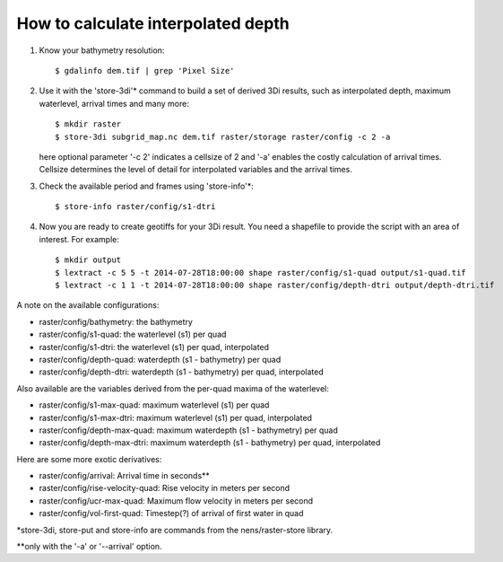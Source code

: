 How to calculate interpolated depth
===================================

1. Know your bathymetry resolution::

    $ gdalinfo dem.tif | grep 'Pixel Size'

2. Use it with the 'store-3di'\* command to build a set of derived 3Di
   results, such as interpolated depth, maximum waterlevel, arrival times
   and many more::

    $ mkdir raster
    $ store-3di subgrid_map.nc dem.tif raster/storage raster/config -c 2 -a

   here optional parameter '-c 2' indicates a cellsize of 2 and '-a'
   enables the costly calculation of arrival times. Cellsize determines
   the level of detail for interpolated variables and the arrival times.

3. Check the available period and frames using 'store-info'\*::

    $ store-info raster/config/s1-dtri

4. Now you are ready to create geotiffs for your 3Di result. You need
   a shapefile to provide the script with an area of interest. For example::

    $ mkdir output
    $ lextract -c 5 5 -t 2014-07-28T18:00:00 shape raster/config/s1-quad output/s1-quad.tif
    $ lextract -c 1 1 -t 2014-07-28T18:00:00 shape raster/config/depth-dtri output/depth-dtri.tif

A note on the available configurations:

- raster/config/bathymetry:     the bathymetry
- raster/config/s1-quad:        the waterlevel (s1) per quad
- raster/config/s1-dtri:        the waterlevel (s1) per quad, interpolated
- raster/config/depth-quad:     waterdepth (s1 - bathymetry) per quad
- raster/config/depth-dtri:     waterdepth (s1 - bathymetry) per quad, interpolated

Also available are the variables derived from the per-quad maxima of the waterlevel:

- raster/config/s1-max-quad:    maximum waterlevel (s1) per quad
- raster/config/s1-max-dtri:    maximum waterlevel (s1) per quad, interpolated
- raster/config/depth-max-quad: maximum waterdepth (s1 - bathymetry) per quad
- raster/config/depth-max-dtri: maximum waterdepth (s1 - bathymetry) per quad, interpolated

Here are some more exotic derivatives:

- raster/config/arrival:            Arrival time in seconds\*\*
- raster/config/rise-velocity-quad: Rise velocity in meters per second
- raster/config/ucr-max-quad:       Maximum flow velocity in meters per second
- raster/config/vol-first-quad:     Timestep(?) of arrival of first water in quad

\*store-3di, store-put and store-info are commands from the nens/raster-store library.

\*\*only with the '-a' or '--arrival' option.
